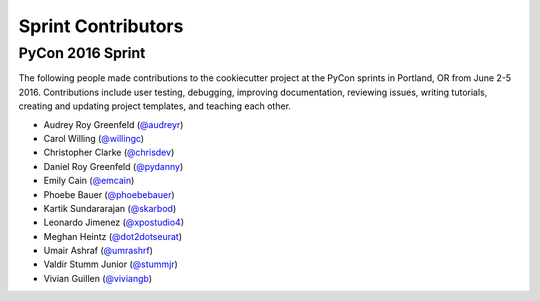 ===================
Sprint Contributors
===================

PyCon 2016 Sprint
-----------------

The following people made contributions to the cookiecutter project
at the PyCon sprints in Portland, OR from June 2-5 2016. 
Contributions include user testing, debugging, improving documentation, 
reviewing issues, writing tutorials, creating and updating project
templates, and teaching each other.



* Audrey Roy Greenfeld (`@audreyr`_)
* Carol Willing (`@willingc`_)
* Christopher Clarke (`@chrisdev`_)
* Daniel Roy Greenfeld (`@pydanny`_)
* Emily Cain (`@emcain`_)
* Phoebe Bauer (`@phoebebauer`_)
* Kartik Sundararajan (`@skarbod`_)
* Leonardo Jimenez (`@xpostudio4`_)
* Meghan Heintz (`@dot2dotseurat`_)
* Umair Ashraf (`@umrashrf`_)
* Valdir Stumm Junior (`@stummjr`_)
* Vivian Guillen (`@viviangb`_)


.. _`@audreyr`: https://github.com/audreyr
.. _`@willingc`: https://github.com/willingc
.. _`@chrisdev`: https://github.com/chrisdev
.. _`@pydanny`: https://github.com/pydanny
.. _`@emcain`: https://github.com/emcain
.. _`@phoebebauer`: https://github.com/phoebebauer
.. _`@skarbod`: https://github.com/skarbod
.. _`@xpostudio4`: https://github.com/xpostudio4
.. _`@dot2dotseurat`: https://github.com/dot2dotseurat
.. _`@umrashrf`: https://github.com/umrashrf
.. _`@stummjr`: https://github.com/stummjr
.. _`@viviangb`: https://github.com/viviangb

